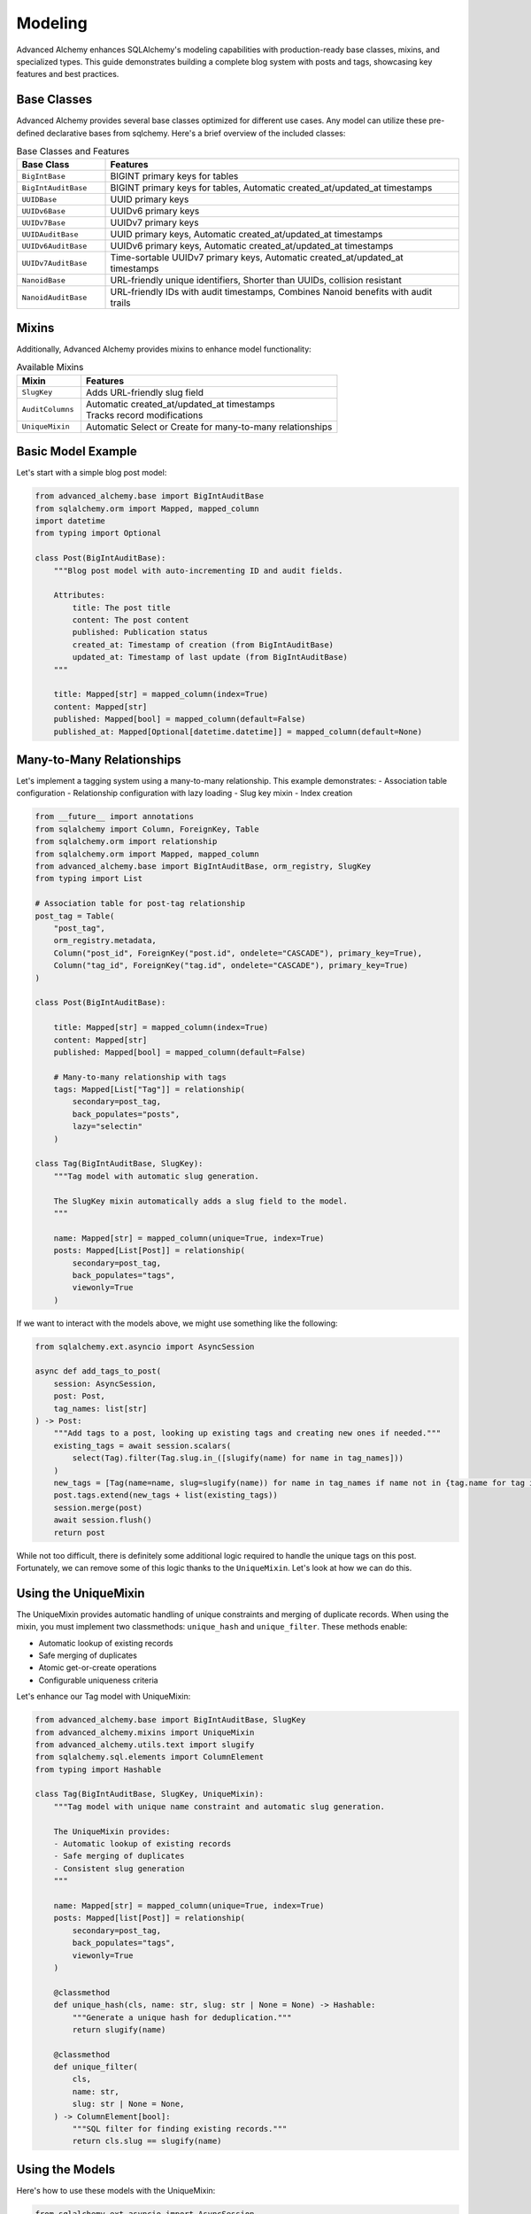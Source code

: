 ========
Modeling
========

Advanced Alchemy enhances SQLAlchemy's modeling capabilities with production-ready base classes, mixins, and specialized types.
This guide demonstrates building a complete blog system with posts and tags, showcasing key features and best practices.

Base Classes
------------

Advanced Alchemy provides several base classes optimized for different use cases.  Any model can utilize these pre-defined declarative bases from sqlchemy.  Here's a brief overview of the included classes:

.. list-table:: Base Classes and Features
   :header-rows: 1
   :widths: 20 80

   * - Base Class
     - Features
   * - ``BigIntBase``
     - BIGINT primary keys for tables
   * - ``BigIntAuditBase``
     - BIGINT primary keys for tables, Automatic created_at/updated_at timestamps
   * - ``UUIDBase``
     - UUID primary keys
   * - ``UUIDv6Base``
     - UUIDv6 primary keys
   * - ``UUIDv7Base``
     - UUIDv7 primary keys
   * - ``UUIDAuditBase``
     - UUID primary keys, Automatic created_at/updated_at timestamps
   * - ``UUIDv6AuditBase``
     - UUIDv6 primary keys, Automatic created_at/updated_at timestamps
   * - ``UUIDv7AuditBase``
     - Time-sortable UUIDv7 primary keys, Automatic created_at/updated_at timestamps
   * - ``NanoidBase``
     - URL-friendly unique identifiers, Shorter than UUIDs, collision resistant
   * - ``NanoidAuditBase``
     - URL-friendly IDs with audit timestamps, Combines Nanoid benefits with audit trails

Mixins
-------

Additionally, Advanced Alchemy provides mixins to enhance model functionality:

.. list-table:: Available Mixins
   :header-rows: 1
   :widths: 20 80

   * - Mixin
     - Features
   * - ``SlugKey``
     - | Adds URL-friendly slug field
   * - ``AuditColumns``
     - | Automatic created_at/updated_at timestamps
       | Tracks record modifications
   * - ``UniqueMixin``
     - | Automatic Select or Create for many-to-many relationships


Basic Model Example
-------------------

Let's start with a simple blog post model:

.. code-block:: python

    from advanced_alchemy.base import BigIntAuditBase
    from sqlalchemy.orm import Mapped, mapped_column
    import datetime
    from typing import Optional

    class Post(BigIntAuditBase):
        """Blog post model with auto-incrementing ID and audit fields.

        Attributes:
            title: The post title
            content: The post content
            published: Publication status
            created_at: Timestamp of creation (from BigIntAuditBase)
            updated_at: Timestamp of last update (from BigIntAuditBase)
        """

        title: Mapped[str] = mapped_column(index=True)
        content: Mapped[str]
        published: Mapped[bool] = mapped_column(default=False)
        published_at: Mapped[Optional[datetime.datetime]] = mapped_column(default=None)

Many-to-Many Relationships
--------------------------

Let's implement a tagging system using a many-to-many relationship. This example demonstrates:
- Association table configuration
- Relationship configuration with lazy loading
- Slug key mixin
- Index creation

.. code-block:: python

    from __future__ import annotations
    from sqlalchemy import Column, ForeignKey, Table
    from sqlalchemy.orm import relationship
    from sqlalchemy.orm import Mapped, mapped_column
    from advanced_alchemy.base import BigIntAuditBase, orm_registry, SlugKey
    from typing import List

    # Association table for post-tag relationship
    post_tag = Table(
        "post_tag",
        orm_registry.metadata,
        Column("post_id", ForeignKey("post.id", ondelete="CASCADE"), primary_key=True),
        Column("tag_id", ForeignKey("tag.id", ondelete="CASCADE"), primary_key=True)
    )

    class Post(BigIntAuditBase):

        title: Mapped[str] = mapped_column(index=True)
        content: Mapped[str]
        published: Mapped[bool] = mapped_column(default=False)

        # Many-to-many relationship with tags
        tags: Mapped[List["Tag"]] = relationship(
            secondary=post_tag,
            back_populates="posts",
            lazy="selectin"
        )

    class Tag(BigIntAuditBase, SlugKey):
        """Tag model with automatic slug generation.

        The SlugKey mixin automatically adds a slug field to the model.
        """

        name: Mapped[str] = mapped_column(unique=True, index=True)
        posts: Mapped[List[Post]] = relationship(
            secondary=post_tag,
            back_populates="tags",
            viewonly=True
        )

If we want to interact with the models above, we might use something like the following:


.. code-block:: python

    from sqlalchemy.ext.asyncio import AsyncSession

    async def add_tags_to_post(
        session: AsyncSession,
        post: Post,
        tag_names: list[str]
    ) -> Post:
        """Add tags to a post, looking up existing tags and creating new ones if needed."""
        existing_tags = await session.scalars(
            select(Tag).filter(Tag.slug.in_([slugify(name) for name in tag_names]))
        )
        new_tags = [Tag(name=name, slug=slugify(name)) for name in tag_names if name not in {tag.name for tag in existing_tags}]
        post.tags.extend(new_tags + list(existing_tags))
        session.merge(post)
        await session.flush()
        return post


While not too difficult, there is definitely some additional logic required to handle the unique tags on this post.  Fortunately, we can remove some of this logic thanks to the ``UniqueMixin``.  Let's look at how we can do this.

Using the UniqueMixin
---------------------

The UniqueMixin provides automatic handling of unique constraints and merging of duplicate records. When using the mixin,
you must implement two classmethods: ``unique_hash`` and ``unique_filter``. These methods enable:

- Automatic lookup of existing records
- Safe merging of duplicates
- Atomic get-or-create operations
- Configurable uniqueness criteria

Let's enhance our Tag model with UniqueMixin:

.. code-block:: python

    from advanced_alchemy.base import BigIntAuditBase, SlugKey
    from advanced_alchemy.mixins import UniqueMixin
    from advanced_alchemy.utils.text import slugify
    from sqlalchemy.sql.elements import ColumnElement
    from typing import Hashable

    class Tag(BigIntAuditBase, SlugKey, UniqueMixin):
        """Tag model with unique name constraint and automatic slug generation.

        The UniqueMixin provides:
        - Automatic lookup of existing records
        - Safe merging of duplicates
        - Consistent slug generation
        """

        name: Mapped[str] = mapped_column(unique=True, index=True)
        posts: Mapped[list[Post]] = relationship(
            secondary=post_tag,
            back_populates="tags",
            viewonly=True
        )

        @classmethod
        def unique_hash(cls, name: str, slug: str | None = None) -> Hashable:
            """Generate a unique hash for deduplication."""
            return slugify(name)

        @classmethod
        def unique_filter(
            cls,
            name: str,
            slug: str | None = None,
        ) -> ColumnElement[bool]:
            """SQL filter for finding existing records."""
            return cls.slug == slugify(name)

Using the Models
----------------

Here's how to use these models with the UniqueMixin:

.. code-block:: python

    from sqlalchemy.ext.asyncio import AsyncSession

    async def add_tags_to_post(
        session: AsyncSession,
        post: Post,
        tag_names: list[str]
    ) -> Post:
        """Add tags to a post, creating new tags if needed.

        The UniqueMixin automatically handles:
        1. Looking up existing tags
        2. Creating new tags if needed
        3. Merging duplicates
        """
        post.tags = [
          await Tag.as_unique_async(session, name=tag_text, slug=slugify(tag_text))
          for tag_text in tag_names
        ]
        session.merge(post)
        await session.flush()
        return post



Customizing Declarative Base
-----------------------------

In case one of the built in declarative bases do not meet your needs (or you already have your own), Advanced Alchemy already supports customizing the ``DeclarativeBase`` class.

Here's an example showing a class to generate a server-side UUID primary key for `postgres`:

.. code-block:: python

    import datetime
    from uuid import UUID, uuid4

    from advanced_alchemy.base import CommonTableAttributes, orm_registry
    from sqlalchemy import text
    from sqlalchemy.orm import (
        DeclarativeBase,
        Mapped,
        declared_attr,
        mapped_column,
        orm_insert_sentinel,
    )


    class ServerSideUUIDPrimaryKey:
        """UUID Primary Key Field Mixin."""

        id: Mapped[UUID] = mapped_column(default=uuid4, primary_key=True, server_default=text("gen_random_uuid()"))
        """UUID Primary key column."""

        # noinspection PyMethodParameters
        @declared_attr
        def _sentinel(cls) -> Mapped[int]:
            """Sentinel value required for SQLAlchemy bulk DML with UUIDs."""
            return orm_insert_sentinel(name="sa_orm_sentinel")


    class ServerSideUUIDBase(ServerSideUUIDPrimaryKey, CommonTableAttributes, DeclarativeBase):
        """Base for all SQLAlchemy declarative models with the custom UUID primary key ."""

        registry = orm_registry


    # Using ServerSideUUIDBase
    class User(ServerSideUUIDBase):
        """User model with ServerSideUUIDBase."""

        username: Mapped[str] = mapped_column(unique=True, index=True)
        email: Mapped[str] = mapped_column(unique=True)
        full_name: Mapped[str]
        is_active: Mapped[bool] = mapped_column(default=True)
        last_login: Mapped[datetime.datetime | None] = mapped_column(default=None)


With this foundation in place, let's look at the repository pattern.
